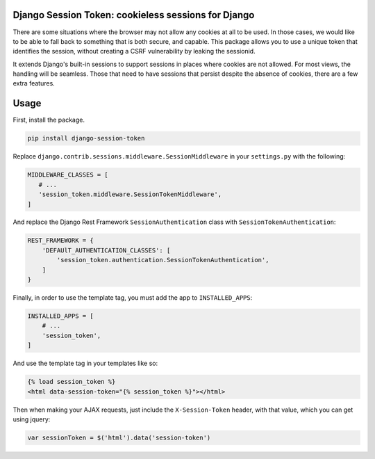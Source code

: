 Django Session Token: cookieless sessions for Django
====================================================

There are some situations where the browser
may not allow any cookies at all to be used.
In those cases, we would like to be able to fall back
to something that is both secure, and capable.
This package allows you to use a unique token
that identifies the session,
without creating a CSRF vulnerability by leaking the sessionid.

It extends Django's built-in sessions to support
sessions in places where cookies are not allowed.
For most views, the handling will be seamless.
Those that need to have sessions that persist despite the
absence of cookies, there are a few extra features.


Usage
=====

First, install the package.

.. code-block:: sh

    pip install django-session-token

Replace ``django.contrib.sessions.middleware.SessionMiddleware``
in your ``settings.py`` with the following:

.. code-block:: python

    MIDDLEWARE_CLASSES = [
       # ...
       'session_token.middleware.SessionTokenMiddleware',
    ]

And replace the Django Rest Framework ``SessionAuthentication``
class with ``SessionTokenAuthentication``:

.. code-block:: python

    REST_FRAMEWORK = {
        'DEFAUlT_AUTHENTICATION_CLASSES': [
            'session_token.authentication.SessionTokenAuthentication',
        ]
    }

Finally, in order to use the template tag, you must add the
app to ``INSTALLED_APPS``:

.. code-block:: python

    INSTALLED_APPS = [
        # ...
        'session_token',
    ]

And use the template tag in your templates like so:

.. code-block::

    {% load session_token %}
    <html data-session-token="{% session_token %}"></html>

Then when making your AJAX requests, just include the
``X-Session-Token`` header, with that value, which you
can get using jquery:

.. code-block::

    var sessionToken = $('html').data('session-token')
